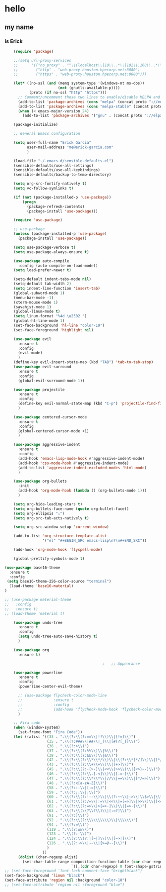 * hello
** my name
*** is Erick
#+BEGIN_SRC emacs-lisp
    (require 'package)

    ;;(setq url-proxy-services
    ;;      '(("no_proxy" . "^\\(localhost\\|10\\..*\\|192\\.168\\..*\\)")
    ;;        ("http" . "web-proxy.houston.hpecorp.net:8080")
    ;;        ("https" . "web-proxy.houston.hpecorp.net:8080")))

    (let* ((no-ssl (and (memq system-type '(windows-nt ms-dos))
                        (not (gnutls-available-p))))
           (proto (if no-ssl "http" "https")))
      ;; Comment/uncomment these two lines to enable/disable MELPA and MELPA Stable as desired
      (add-to-list 'package-archives (cons "melpa" (concat proto "://melpa.org/packages/")) t)
      (add-to-list 'package-archives (cons "melpa-stable" (concat proto "://stable.melpa.org/packages/")) t)
      (when (< emacs-major-version 24)
        (add-to-list 'package-archives '("gnu" . (concat proto "://elpa.gnu.org/packages/")))))

    (package-initialize)

    ;; General Emacs configuration

    (setq user-full-name "Erick Garcia"
          user-mail-address "me@erick-garcia.com"
          )

    (load-file "~/.emacs.d/sensible-defaults.el")
    (sensible-defaults/use-all-settings)
    (sensible-defaults/use-all-keybindings)
    (sensible-defaults/backup-to-temp-directory)

    (setq org-src-fontify-natively t)
    (setq vc-follow-symlinks t)

    (if (not (package-installed-p 'use-package))
        (progn
          (package-refresh-contents)
          (package-install 'use-package)))

    (require 'use-package)

    ;; use-package
    (unless (package-installed-p 'use-package)
      (package-install 'use-package))

    (setq use-package-verbose t)
    (setq use-package-always-ensure t)

    (use-package auto-compile
      :config (auto-compile-on-load-mode))
    (setq load-prefer-newer t)

    (setq-default indent-tabs-mode nil)
    (setq-default tab-width 2)
    (setq indent-line-function 'insert-tab)
    (global-subword-mode 1)
    (menu-bar-mode -1)
    (xterm-mouse-mode 1)
    (savehist-mode 1)
    (global-linum-mode t)
    (setq linum-format "%4d \u2502 ")
    (global-hl-line-mode 1)
    (set-face-background 'hl-line "color-19")
    (set-face-foreground 'highlight nil)

    (use-package evil
      :ensure t
      :config
      (evil-mode)
      )
    (define-key evil-insert-state-map (kbd "TAB") 'tab-to-tab-stop)
    (use-package evil-surround
      :ensure t
      :config
      (global-evil-surround-mode 1))

    (use-package projectile
      :ensure t
      :config
      (define-key evil-normal-state-map (kbd "C-p") 'projectile-find-file)
      )

    (use-package centered-cursor-mode
      :ensure t
      :config
      (global-centered-cursor-mode +1)
      )

    (use-package aggressive-indent
      :ensure t
      :config
      (add-hook 'emacs-lisp-mode-hook #'aggressive-indent-mode)
      (add-hook 'css-mode-hook #'aggressive-indent-mode)
      (add-to-list 'aggressive-indent-excluded-modes 'html-mode)
      )

    (use-package org-bullets
      :init
      (add-hook 'org-mode-hook (lambda () (org-bullets-mode 1)))
      )

    (setq org-hide-leading-stars t)
    (setq org-bullets-face-name (quote org-bullet-face))
    (setq org-ellipsis "⤵")
    (setq org-src-tab-acts-natively t)

    (setq org-src-window-setup 'current-window)

    (add-to-list 'org-structure-template-alist
                 '("el" "#+BEGIN_SRC emacs-lisp\n?\n#+END_SRC"))

    (add-hook 'org-mode-hook 'flyspell-mode)

    (global-prettify-symbols-mode t)

(use-package base16-theme
  :ensure t
  :config
 (setq base16-theme-256-color-source "terminal")
  (load-theme 'base16-material)
)

;; (use-package material-theme
;;   :config
;;   :ensure t)
;; (load-theme 'material t)

    (use-package undo-tree
      :ensure t
      :config
      (setq undo-tree-auto-save-history t)
      )

    (use-package org
      :ensure t)

                                            ;   ;; Appearance

    (use-package powerline
      :ensure t
      :config
      (powerline-center-evil-theme)

      ;; (use-package flycheck-color-mode-line
      ;;              :ensure t
      ;;              :config
      ;;              (add-hook 'flycheck-mode-hook 'flycheck-color-mode-line-mode))
      )

    ;; Fira code
    (when (window-system)
      (set-frame-font "Fira Code"))
    (let ((alist '((33 . ".\\(?:\\(?:==\\|!!\\)\\|[!=]\\)")
                   (35 . ".\\(?:###\\|##\\|_(\\|[#(?[_{]\\)")
                   (36 . ".\\(?:>\\)")
                   (37 . ".\\(?:\\(?:%%\\)\\|%\\)")
                   (38 . ".\\(?:\\(?:&&\\)\\|&\\)")
                   (42 . ".\\(?:\\(?:\\*\\*/\\)\\|\\(?:\\*[*/]\\)\\|[*/>]\\)")
                   (43 . ".\\(?:\\(?:\\+\\+\\)\\|[+>]\\)")
                   (45 . ".\\(?:\\(?:-[>-]\\|<<\\|>>\\)\\|[<>}~-]\\)")
                   (46 . ".\\(?:\\(?:\\.[.<]\\)\\|[.=-]\\)")
                   (47 . ".\\(?:\\(?:\\*\\*\\|//\\|==\\)\\|[*/=>]\\)")
                   (48 . ".\\(?:x[a-zA-Z]\\)")
                   (58 . ".\\(?:::\\|[:=]\\)")
                   (59 . ".\\(?:;;\\|;\\)")
                   (60 . ".\\(?:\\(?:!--\\)\\|\\(?:~~\\|->\\|\\$>\\|\\*>\\|\\+>\\|--\\|<[<=-]\\|=[<=>]\\||>\\)\\|[*$+~/<=>|-]\\)")
                   (61 . ".\\(?:\\(?:/=\\|:=\\|<<\\|=[=>]\\|>>\\)\\|[<=>~]\\)")
                   (62 . ".\\(?:\\(?:=>\\|>[=>-]\\)\\|[=>-]\\)")
                   (63 . ".\\(?:\\(\\?\\?\\)\\|[:=?]\\)")
                   (91 . ".\\(?:]\\)")
                   (92 . ".\\(?:\\(?:\\\\\\\\\\)\\|\\\\\\)")
                   (94 . ".\\(?:=\\)")
                   (119 . ".\\(?:ww\\)")
                   (123 . ".\\(?:-\\)")
                   (124 . ".\\(?:\\(?:|[=|]\\)\\|[=>|]\\)")
                   (126 . ".\\(?:~>\\|~~\\|[>=@~-]\\)")
                   )
                 ))
      (dolist (char-regexp alist)
        (set-char-table-range composition-function-table (car char-regexp)
                              `([,(cdr char-regexp) 0 font-shape-gstring]))))
;; (set-face-foreground 'font-lock-comment-face "brightblack")
(set-face-background 'linum "black")
(set-face-attribute 'region nil :background "color-18")
;; (set-face-attribute 'region nil :foreground "blue")
#+END_SRC

